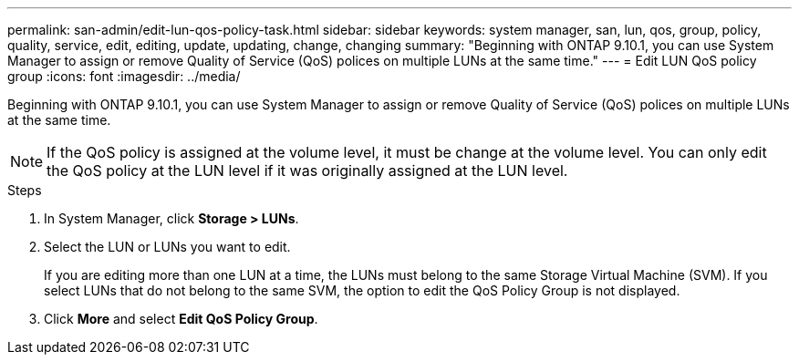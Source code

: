 ---
permalink: san-admin/edit-lun-qos-policy-task.html
sidebar: sidebar
keywords: system manager, san, lun, qos, group, policy, quality, service, edit, editing, update, updating, change, changing
summary: "Beginning with ONTAP 9.10.1, you can use System Manager to assign or remove Quality of Service (QoS) polices on multiple LUNs at the same time."
---
= Edit LUN QoS policy group
:icons: font
:imagesdir: ../media/

Beginning with ONTAP 9.10.1, you can use System Manager to assign or remove Quality of Service (QoS) polices on multiple LUNs at the same time.

NOTE: If the QoS policy is assigned at the volume level, it must be change at the volume level.  You can only edit the QoS policy at the LUN level if it was originally assigned at the LUN level.

.Steps

.	In System Manager, click *Storage > LUNs*.

.	Select the LUN or LUNs you want to edit.
+
If you are editing more than one LUN at a time, the LUNs must belong to the same Storage Virtual Machine (SVM). If you select LUNs that do not belong to the same SVM, the option to edit the QoS Policy Group is not displayed.

.	Click *More* and select *Edit QoS Policy Group*.

// 01 NOV 2021, Jira IE-452
// 08 DEC 2021, BURT 1430515
